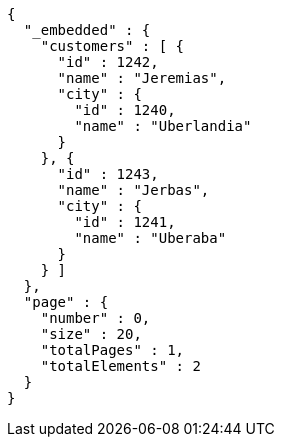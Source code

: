 [source,options="nowrap"]
----
{
  "_embedded" : {
    "customers" : [ {
      "id" : 1242,
      "name" : "Jeremias",
      "city" : {
        "id" : 1240,
        "name" : "Uberlandia"
      }
    }, {
      "id" : 1243,
      "name" : "Jerbas",
      "city" : {
        "id" : 1241,
        "name" : "Uberaba"
      }
    } ]
  },
  "page" : {
    "number" : 0,
    "size" : 20,
    "totalPages" : 1,
    "totalElements" : 2
  }
}
----